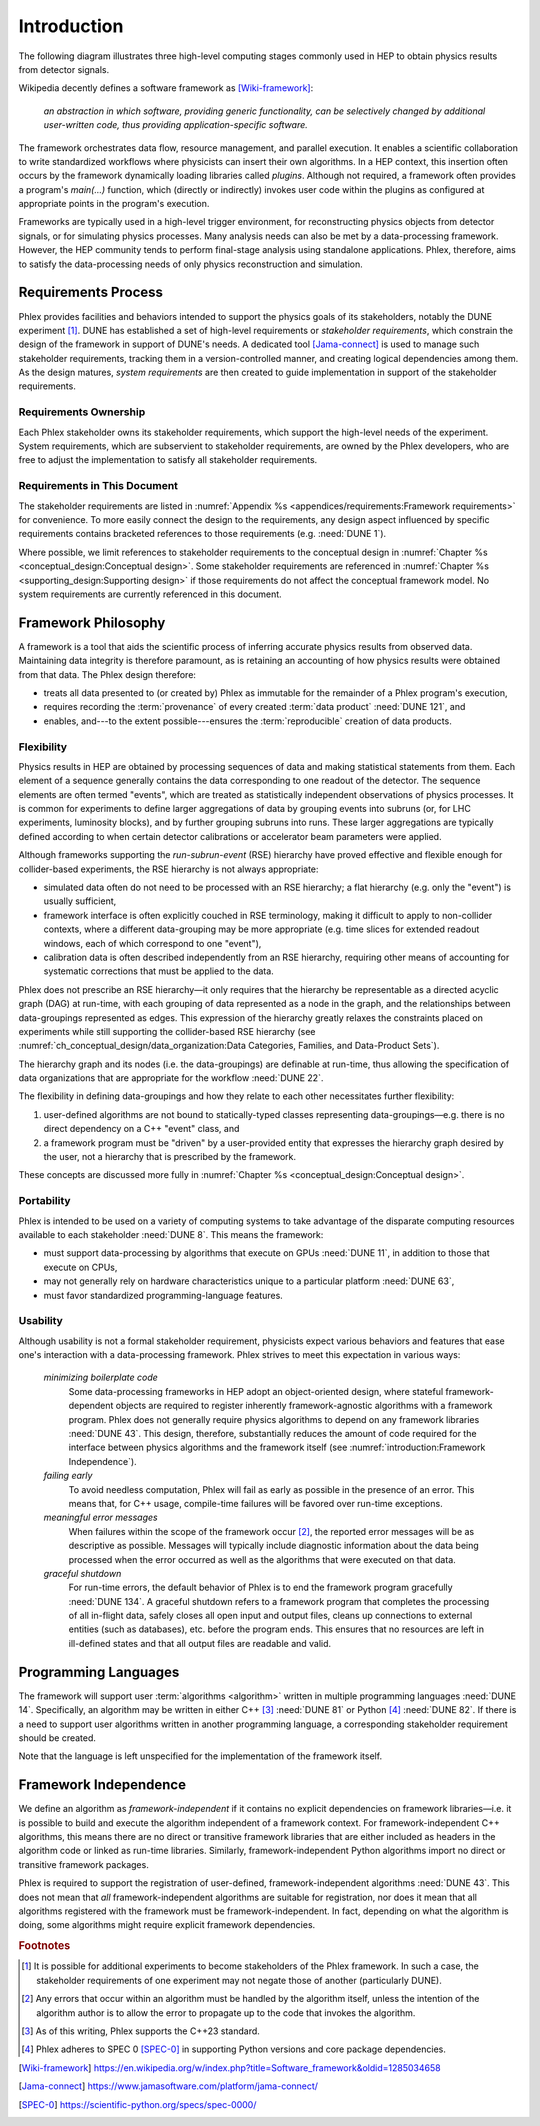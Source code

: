 ************
Introduction
************

The following diagram illustrates three high-level computing stages commonly used in HEP to obtain physics results from detector signals.

.. graphviz:: framework-scope.gv

Wikipedia decently defines a software framework as [Wiki-framework]_:

  *an abstraction in which software, providing generic functionality, can be selectively changed by additional user-written code, thus providing application-specific software.*

The framework orchestrates data flow, resource management, and parallel execution.
It enables a scientific collaboration to write standardized workflows where physicists can insert their own algorithms.
In a HEP context, this insertion often occurs by the framework dynamically loading libraries called *plugins*.
Although not required, a framework often provides a program's `main(...)` function, which (directly or indirectly) invokes user code within the plugins as configured at appropriate points in the program's execution.

Frameworks are typically used in a high-level trigger environment, for reconstructing physics objects from detector signals, or for simulating physics processes.
Many analysis needs can also be met by a data-processing framework.
However, the HEP community tends to perform final-stage analysis using standalone applications.
Phlex, therefore, aims to satisfy the data-processing needs of only physics reconstruction and simulation.

====================
Requirements Process
====================

Phlex provides facilities and behaviors intended to support the physics goals of its stakeholders, notably the DUNE experiment [#f1]_.
DUNE has established a set of high-level requirements or *stakeholder requirements*, which constrain the design of the framework in support of DUNE's needs.
A dedicated tool [Jama-connect]_ is used to manage such stakeholder requirements, tracking them in a version-controlled manner, and creating logical dependencies among them.
As the design matures, *system requirements* are then created to guide implementation in support of the stakeholder requirements.

----------------------
Requirements Ownership
----------------------

Each Phlex stakeholder owns its stakeholder requirements, which support the high-level needs of the experiment.
System requirements, which are subservient to stakeholder requirements, are owned by the Phlex developers, who are free to adjust the implementation to satisfy all stakeholder requirements.

-----------------------------
Requirements in This Document
-----------------------------

The stakeholder requirements are listed in :numref:`Appendix %s <appendices/requirements:Framework requirements>` for convenience.
To more easily connect the design to the requirements, any design aspect influenced by specific requirements contains bracketed references to those requirements (e.g. :need:`DUNE 1`).

Where possible, we limit references to stakeholder requirements to the conceptual design in :numref:`Chapter %s <conceptual_design:Conceptual design>`.
Some stakeholder requirements are referenced in :numref:`Chapter %s <supporting_design:Supporting design>` if those requirements do not affect the conceptual framework model.
No system requirements are currently referenced in this document.

====================
Framework Philosophy
====================

A framework is a tool that aids the scientific process of inferring accurate physics results from observed data.
Maintaining data integrity is therefore paramount, as is retaining an accounting of how physics results were obtained from that data.
The Phlex design therefore:

- treats all data presented to (or created by) Phlex as immutable for the remainder of a Phlex program's execution,
- requires recording the :term:`provenance` of every created :term:`data product` :need:`DUNE 121`, and
- enables, and---to the extent possible---ensures the :term:`reproducible` creation of data products.

-----------
Flexibility
-----------

Physics results in HEP are obtained by processing sequences of data and making statistical statements from them.
Each element of a sequence generally contains the data corresponding to one readout of the detector.
The sequence elements are often termed "events", which are treated as statistically independent observations of physics processes.
It is common for experiments to define larger aggregations of data by grouping events into subruns (or, for LHC experiments, luminosity blocks), and by further grouping subruns into runs.
These larger aggregations are typically defined according to when certain detector calibrations or accelerator beam parameters were applied.

Although frameworks supporting the *run-subrun-event* (RSE) hierarchy have proved effective and flexible enough for collider-based experiments, the RSE hierarchy is not always appropriate:

- simulated data often do not need to be processed with an RSE hierarchy; a flat hierarchy (e.g. only the "event") is usually sufficient,
- framework interface is often explicitly couched in RSE terminology, making it difficult to apply to non-collider contexts, where a different data-grouping may be more appropriate (e.g. time slices for extended readout windows, each of which correspond to one "event"),
- calibration data is often described independently from an RSE hierarchy, requiring other means of accounting for systematic corrections that must be applied to the data.

Phlex does not prescribe an RSE hierarchy—it only requires that the hierarchy be representable as a directed acyclic graph (DAG) at run-time, with each grouping of data represented as a node in the graph, and the relationships between data-groupings represented as edges.
This expression of the hierarchy greatly relaxes the constraints placed on experiments while still supporting the collider-based RSE hierarchy (see :numref:`ch_conceptual_design/data_organization:Data Categories, Families, and Data-Product Sets`).

The hierarchy graph and its nodes (i.e. the data-groupings) are definable at run-time, thus allowing the specification of data organizations that are appropriate for the workflow :need:`DUNE 22`.

The flexibility in defining data-groupings and how they relate to each other necessitates further flexibility:

1. user-defined algorithms are not bound to statically-typed classes representing data-groupings—e.g. there is no direct dependency on a C++ "event" class, and
2. a framework program must be "driven" by a user-provided entity that expresses the hierarchy graph desired by the user, not a hierarchy that is prescribed by the framework.

These concepts are discussed more fully in :numref:`Chapter %s <conceptual_design:Conceptual design>`.

-----------
Portability
-----------

Phlex is intended to be used on a variety of computing systems to take advantage of the disparate computing resources available to each stakeholder :need:`DUNE 8`.
This means the framework:

- must support data-processing by algorithms that execute on GPUs :need:`DUNE 11`, in addition to those that execute on CPUs,
- may not generally rely on hardware characteristics unique to a particular platform :need:`DUNE 63`,
- must favor standardized programming-language features.

---------
Usability
---------

Although usability is not a formal stakeholder requirement, physicists expect various behaviors and features that ease one's interaction with a data-processing framework.
Phlex strives to meet this expectation in various ways:

    *minimizing boilerplate code*
        Some data-processing frameworks in HEP adopt an object-oriented design, where stateful framework-dependent objects are required to register inherently framework-agnostic algorithms with a framework program.
        Phlex does not generally require physics algorithms to depend on any framework libraries :need:`DUNE 43`.
        This design, therefore, substantially reduces the amount of code required for the interface between physics algorithms and the framework itself (see :numref:`introduction:Framework Independence`).

    *failing early*
        To avoid needless computation, Phlex will fail as early as possible in the presence of an error.
        This means that, for C++ usage, compile-time failures will be favored over run-time exceptions.

    *meaningful error messages*
        When failures within the scope of the framework occur [#errors]_, the reported error messages will be as descriptive as possible.
        Messages will typically include diagnostic information about the data being processed when the error occurred as well as the algorithms that were executed on that data.

    *graceful shutdown*
        For run-time errors, the default behavior of Phlex is to end the framework program gracefully :need:`DUNE 134`.
        A graceful shutdown refers to a framework program that completes the processing of all in-flight data, safely closes all open input and output files, cleans up connections to external entities (such as databases), etc. before the program ends.
        This ensures that no resources are left in ill-defined states and that all output files are readable and valid.



=====================
Programming Languages
=====================

The framework will support user :term:`algorithms <algorithm>` written in multiple programming languages :need:`DUNE 14`.  Specifically, an algorithm may be written in either C++ [#f2]_ :need:`DUNE 81` or Python [#f3]_ :need:`DUNE 82`.
If there is a need to support user algorithms written in another programming language, a corresponding stakeholder requirement should be created.

Note that the language is left unspecified for the implementation of the framework itself.

======================
Framework Independence
======================

We define an algorithm as *framework-independent* if it contains no explicit dependencies on framework libraries—i.e. it is possible to build and execute the algorithm independent of a framework context.
For framework-independent C++ algorithms, this means there are no direct or transitive framework libraries that are either included as headers in the algorithm code or linked as run-time libraries.
Similarly, framework-independent Python algorithms import no direct or transitive framework packages.

Phlex is required to support the registration of user-defined, framework-independent algorithms :need:`DUNE 43`.
This does not mean that *all* framework-independent algorithms are suitable for registration, nor does it mean that all algorithms registered with the framework must be framework-independent.
In fact, depending on what the algorithm is doing, some algorithms might require explicit framework dependencies.

.. rubric:: Footnotes

.. [#f1] It is possible for additional experiments to become stakeholders of the Phlex framework.
         In such a case, the stakeholder requirements of one experiment may not negate those of another (particularly DUNE).
.. [#errors] Any errors that occur within an algorithm must be handled by the algorithm itself, unless the intention of the algorithm author is to allow the error to propagate up to the code that invokes the algorithm.
.. [#f2] As of this writing, Phlex supports the C++23 standard.
.. [#f3] Phlex adheres to SPEC 0 [SPEC-0]_ in supporting Python versions and core package dependencies.

.. only:: html

   .. rubric:: References

.. [Wiki-framework] https://en.wikipedia.org/w/index.php?title=Software_framework&oldid=1285034658
.. [Jama-connect] https://www.jamasoftware.com/platform/jama-connect/
.. [SPEC-0] https://scientific-python.org/specs/spec-0000/
